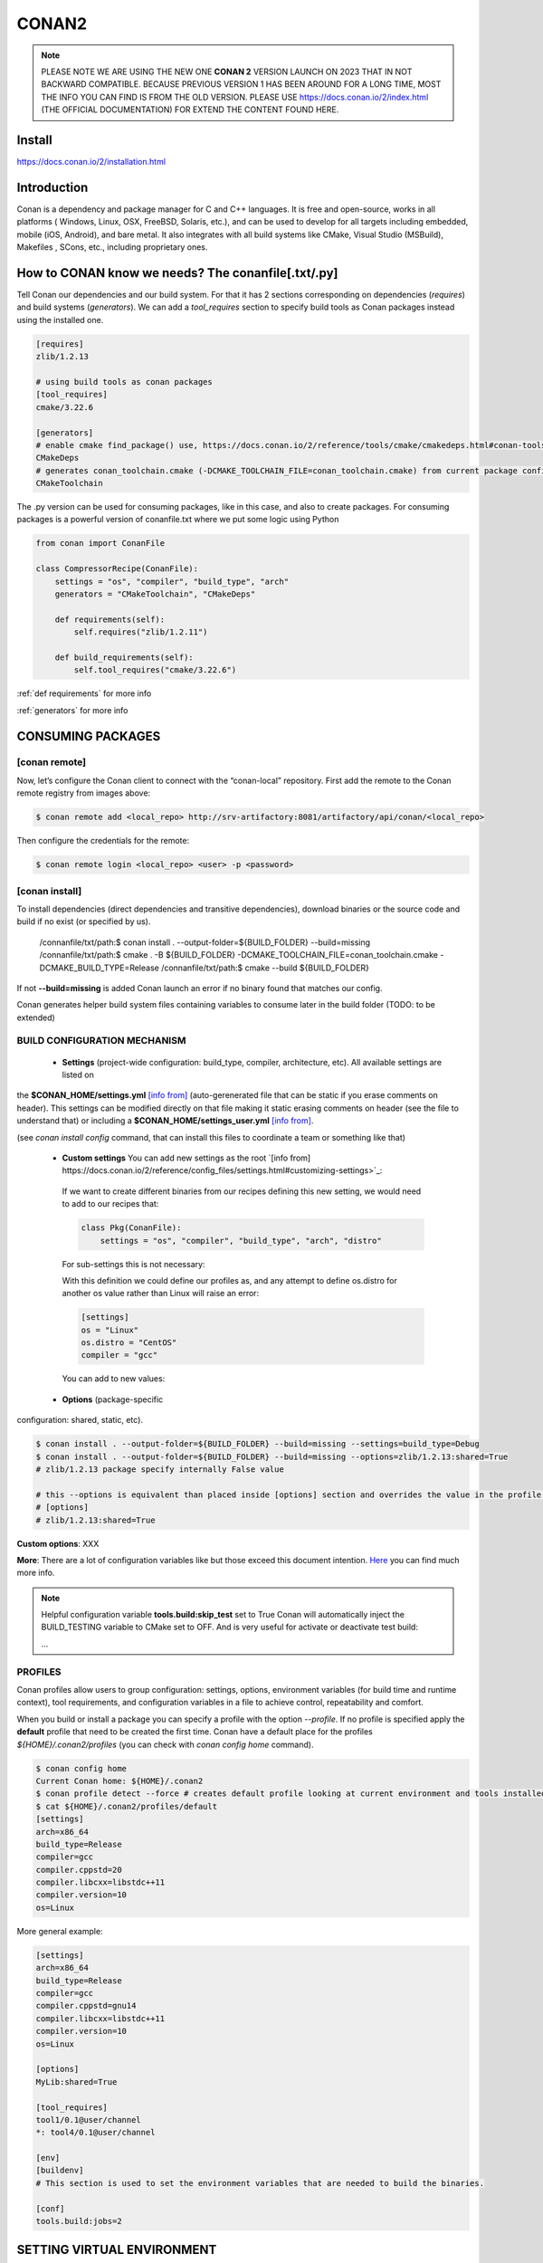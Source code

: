 CONAN2
======

.. note::

  PLEASE NOTE WE ARE USING THE NEW ONE **CONAN 2** VERSION LAUNCH ON 2023 THAT IN NOT BACKWARD COMPATIBLE. BECAUSE
  PREVIOUS VERSION 1 HAS BEEN AROUND FOR A LONG TIME, MOST THE INFO YOU CAN FIND IS FROM THE OLD VERSION. PLEASE USE 
  https://docs.conan.io/2/index.html (THE OFFICIAL DOCUMENTATION) FOR EXTEND THE CONTENT FOUND HERE.

**Install**
----------------------

https://docs.conan.io/2/installation.html

**Introduction**
----------------------

Conan is a dependency and package manager for C and C++ languages. It is free and open-source, works in all platforms
( Windows, Linux, OSX, FreeBSD, Solaris, etc.), and can be used to develop for all targets including embedded, mobile
(iOS, Android), and bare metal. It also integrates with all build systems like CMake, Visual Studio (MSBuild), Makefiles
, SCons, etc., including proprietary ones.

**How to CONAN know we needs? The conanfile[.txt/.py]**
--------------------------------------------------------------------

Tell Conan our dependencies and our build system.
For that it has 2 sections corresponding on dependencies (*requires*) and build systems (*generators*).
We can add a *tool_requires* section to specify build tools as Conan packages instead using the installed one.

.. code-block:: text

  [requires]
  zlib/1.2.13

  # using build tools as conan packages
  [tool_requires]
  cmake/3.22.6
 
  [generators]
  # enable cmake find_package() use, https://docs.conan.io/2/reference/tools/cmake/cmakedeps.html#conan-tools-cmakedeps
  CMakeDeps
  # generates conan_toolchain.cmake (-DCMAKE_TOOLCHAIN_FILE=conan_toolchain.cmake) from current package configuration, settings, and options.
  CMakeToolchain

The .py version can be used for consuming packages, like in this case, and also to create packages.
For consuming packages is a powerful version of conanfile.txt where we put some logic using Python

.. code-block:: python

  from conan import ConanFile

  class CompressorRecipe(ConanFile):
      settings = "os", "compiler", "build_type", "arch"
      generators = "CMakeToolchain", "CMakeDeps"

      def requirements(self):
          self.requires("zlib/1.2.11")

      def build_requirements(self):
          self.tool_requires("cmake/3.22.6")


:ref:`def requirements` for more info

:ref:`generators` for more info


CONSUMING PACKAGES
----------------------

[conan **remote**]
~~~~~~~~~~~~~~~~~~~

.. image:: ../../resources/images/jfrog_artifactory.png
  :height: 400

.. image:: ../../resources/images/artifactory_get_repo_url_01.png
  :width: 800

.. image:: ../../resources/images/artifactory_get_repo_url_02.png
  :height: 400


Now, let’s configure the Conan client to connect with the “conan-local” repository. First add the remote to the Conan
remote registry from images above:

.. code-block:: console

  $ conan remote add <local_repo> http://srv-artifactory:8081/artifactory/api/conan/<local_repo>

Then configure the credentials for the remote:

.. code-block:: console

  $ conan remote login <local_repo> <user> -p <password>

[conan **install**]
~~~~~~~~~~~~~~~~~~~

To install dependencies (direct dependencies and transitive dependencies), download binaries or the source code and build
if no exist (or specified by us).


  /connanfile/txt/path:$ conan install . --output-folder=${BUILD_FOLDER} --build=missing
  /connanfile/txt/path:$ cmake . -B ${BUILD_FOLDER} -DCMAKE_TOOLCHAIN_FILE=conan_toolchain.cmake -DCMAKE_BUILD_TYPE=Release
  /connanfile/txt/path:$ cmake --build ${BUILD_FOLDER}


If not **--build=missing** is added Conan launch an error if no binary found that matches our config.

Conan generates helper build system files containing variables to consume later in the build folder (TODO: to be extended)

BUILD CONFIGURATION MECHANISM
~~~~~~~~~~~~~~~~~~~~~~~~~~~~~~~~~~~~~~

 - **Settings** (project-wide configuration: build_type, compiler, architecture, etc). All available settings are listed on
the **$CONAN_HOME/settings.yml** `[info from] <https://docs.conan.io/2/reference/config_files/settings.html>`_
(auto-gerenerated file that can be static if you erase comments on header). This settings can be modified directly on
that file making it static erasing comments on header (see the file to understand that) or including a
**$CONAN_HOME/settings_user.yml** `[info from] <https://docs.conan.io/2.0/examples/config_files/settings/settings_user.html>`_.

(see *conan install config* command, that can install this files to coordinate a team or something like that)

 - **Custom settings** You can add new settings as the root `[info from] https://docs.conan.io/2/reference/config_files/settings.html#customizing-settings>`_:

  .. code-block:: yaml
    :emphasize-lines: 4

    os:
        Windows:
            subsystem: [xxxxx]
    distro: [null, RHEL6, CentOS, Debian]

  If we want to create different binaries from our recipes defining this new setting, we would need to add to our recipes that:

  .. code-block:: python
    
    class Pkg(ConanFile):
        settings = "os", "compiler", "build_type", "arch", "distro"

  For sub-settings this is not necessary:

  .. code-block:: yaml
    :emphasize-lines: 5

    os:
        Windows:
            subsystem: [xxxxx]
        Linux:
            distro: [null, RHEL6, CentOS, Debian]


  With this definition we could define our profiles as, and any attempt to define os.distro for another os value rather
  than Linux will raise an error:

  .. code-block:: ini

    [settings]
    os = "Linux"
    os.distro = "CentOS"
    compiler = "gcc"

  You can add to new values:

  .. code-block:: yaml
    :emphasize-lines: 8

    os:
        Windows:
            subsystem: [null, cygwin, msys, msys2, wsl]
      ...
    compiler:
        gcc:
            ...
        mycompiler:
            version: [1.1, 1.2]
        msvc:

 - **Options** (package-specific
configuration: shared, static, etc).

.. code-block:: console
  
  $ conan install . --output-folder=${BUILD_FOLDER} --build=missing --settings=build_type=Debug
  $ conan install . --output-folder=${BUILD_FOLDER} --build=missing --options=zlib/1.2.13:shared=True
  # zlib/1.2.13 package specify internally False value

  # this --options is equivalent than placed inside [options] section and overrides the value in the profile if exist:
  # [options]
  # zlib/1.2.13:shared=True



**Custom options**: XXX

**More**: There are a lot of configuration variables like but those exceed this document intention.
`Here <https://docs.conan.io/2/reference/commands/config.html>`_ you can find much more info.

.. note::

  Helpful configuration variable **tools.build:skip_test** set to True Conan will automatically inject the BUILD_TESTING
  variable to CMake set to OFF. And is very useful for activate or deactivate test build:

  .. code-block:: cmake
    :caption: CMakeLists.txt

    ...
    if (NOT BUILD_TESTING STREQUAL OFF)
        add_subdirectory(tests)
    endif()
  ...


PROFILES
~~~~~~~~~~~~~~~~~~~~~~~~~~~~~~~~~~~~~~

Conan profiles allow users to group configuration: settings, options, environment variables (for build time and runtime
context), tool requirements, and configuration variables in a file to achieve control, repeatability and comfort.



When you build or install a package you can specify a profile with the option *--profile*.
If no profile is specified apply the **default** profile that need to be created the first time.
Conan have a default place for the profiles *${HOME}/.conan2/profiles* (you can check with *conan config home* command).

.. code-block:: console

  $ conan config home
  Current Conan home: ${HOME}/.conan2
  $ conan profile detect --force # creates default profile looking at current environment and tools installed.
  $ cat ${HOME}/.conan2/profiles/default
  [settings]
  arch=x86_64
  build_type=Release
  compiler=gcc
  compiler.cppstd=20
  compiler.libcxx=libstdc++11
  compiler.version=10
  os=Linux

More general example:

.. code-block:: console

  [settings]
  arch=x86_64
  build_type=Release
  compiler=gcc
  compiler.cppstd=gnu14
  compiler.libcxx=libstdc++11
  compiler.version=10
  os=Linux

  [options]
  MyLib:shared=True

  [tool_requires]
  tool1/0.1@user/channel
  *: tool4/0.1@user/channel

  [env]
  [buildenv]
  # This section is used to set the environment variables that are needed to build the binaries.

  [conf]
  tools.build:jobs=2

SETTING VIRTUAL ENVIRONMENT
---------------------------------

Before build:

If we add the *tool_requires* it automatically invoking a **VirtualBuildEnv** generator which generates
*${BUILD_FOLDER}/conanbuild.sh* that sets some environment variables that affects building like a new PATH that we can
use to inject to our environment the location of CMake v3.22.6.
To activate the virtual environment source the script:

.. code-block:: console

  /connanfile/txt/path:$ source ${BUILD_FOLDER}/conanbuild.sh
  # to deactivate
  /connanfile/txt/path:$ source ${BUILD_FOLDER}/deactivate_conanbuild.sh

Before run:

Adding *shared=True* option make Conan invokes **VirtualRunEnv** generator which generates
*${BUILD_FOLDER}/conanrun.sh* that sets some environment variables that affects at running time like LD_LIBRARY_PATH.

.. code-block:: console

  (conan install . --output-folder=build --build=missing --options=zlib/1.2.13:shared=True)
  /connanfile/txt/path:$ source ${BUILD_FOLDER}/conanrun.sh
  # to deactivate
  /connanfile/txt/path:$ source ${BUILD_FOLDER}/deactivate_conanrun.sh

CROSS-COMPILING
---------------------------------

Conan really uses 2 profiles to build binaries:

.. code-block:: console

  $ conan install . --build=missing --profile=someprofile
  # is the same as
  $ conan install . --build=missing --profile:host=someprofile --profile:build=default

**profile:build (pr:b)**: This is the profile that defines the platform where the binaries will be built.

**profile:host (pr:h)**: This is the profile that defines the platform where the built binaries will run. Raspberry Pi example:

.. code-block:: text
  :emphasize-lines: 2,9,10,11,12

  [settings]
  arch=armv7hf
  build_type=Release
  compiler=gcc
  compiler.cppstd=gnu14
  compiler.libcxx=libstdc++11
  compiler.version=10
  os=Linux
  [buildenv]
  CC=arm-linux-gnueabihf-gcc-9
  CXX=arm-linux-gnueabihf-g++-9
  LD=arm-linux-gnueabihf-ld

  Example:
.. code-block:: console

  $ conan install . --build=missing --options=zlib/1.2.13:shared=True --profile:host=profiles/raspberry
  $ source build/Release/generators/conanbuild.sh
  $ cmake -B build . -DCMAKE_TOOLCHAIN_FILE=Release/generators/conan_toolchain.cmake -DCMAKE_BUILD_TYPE=Release
  $ cmake --build build/
  $ file ./build/compressor
  /build/compressor: ELF 32-bit LSB pie executable, ARM, EABI5 version 1 (SYSV), dynamically linked,
  interpreter /lib/ld-linux-armhf.so.3, BuildID[sha1]=2d32469207447b8c941b0ce4a8c72cb531b44263,
  for GNU/Linux 3.2.0, not stripped

CREATING PACKAGES
----------------------

[conan **list**]
~~~~~~~~~~~~~~~~~~~

This command lists the recipes and binaries stored in the local cache. You can found if you are specific:

.. code-block:: console

  $ conan list <name>/<version>#<revision>:<package_id>
  $ conan list <name>#:* # for all

[conan **new**]
~~~~~~~~~~~~~~~~~~~

Creates template files to be filled later to create the package.

.. code-block:: console

    $ conan new <template> -d name=XXX -d version=XXX
    # for example
    $ conan new cmake_lib -d name=hello -d version=1.0 # creates a example library

.. code-block:: python

  from conan import ConanFile
  from conan.tools.cmake import CMakeToolchain, CMake, cmake_layout

  class helloRecipe(ConanFile):
    name = "hello"
    version = "1.0"

    # Optional metadata
    license = "<Put the package license here>"
    author = "<Put your name here> <And your email here>"
    url = "<Package recipe repository url here, for issues about the package>"
    description = "<Description of hello package here>"
    topics = ("<Put some tag here>", "<here>", "<and here>")

    # Binary configuration
    settings = "os", "compiler", "build_type", "arch"
    options = {"shared": [True, False], "fPIC": [True, False]}
    default_options = {"shared": False, "fPIC": True}

    # Sources are located in the same place as this recipe, copy them to the recipe
    # exports_sources = "CMakeLists.txt", "src/*", "include/*"
    # or obtain trough git url

    def source(self):
        git = Git(self)
        git.clone(url="https://github.com/conan-io/libhello.git", target=".") # "." use same folder instead subfolder
        # git.checkout("<tag> or <commit hash>")

    def config_options(self):
        if self.settings.os == "Windows":
            del self.options.fPIC

    def layout(self):
        cmake_layout(self)

    def generate(self):
        tc = CMakeToolchain(self)
        tc.generate()

    def build(self):
        cmake = CMake(self)
        cmake.configure()
        cmake.build()

    def package(self):
        # Using bare commands instead a helper:
        # from local source folder files *.h to local package cache include folder
        # self.copy("*.h", dst="include", src="source  ")
        # self.copy("*.a", dst="lib", keep_path=False)
        cmake = CMake(self)
        cmake.install()

    def package_info(self):
        self.cpp_info.libs = ["hello"]
        # self.cpp_info.libdirs = ["lib"] # default value, directories to search the lib
        # self.cpp_info.includedirs = ["include"] # default value, directories to search the headers

[conan **create**]
~~~~~~~~~~~~~~~~~~~

Creates the package on local cache (builds happen in local cache too). Accept same parameters as *conan install*:

.. code-block:: console

  $ conan create . -s build_type=Debug -o hello/1.0:shared=True

[conan **upload**]
~~~~~~~~~~~~~~~~~~~~


TODO: improve

.. code-block:: console

  $ conan upload <package_name> -r=<local_repo>
  $ conan search "*" -r=<local_repo>


**Class ConanFile attributes**
--------------------------------------------

.. code-block:: python

  from conan import ConanFile

  ...
  # Class name is free
  class MyAwesomeName(ConanFile):
      # This class attribute is related to how Conan manages binary compatibility
      # as these values will affect the value of the package ID for Conan packages.
      settings = "os", "compiler", "build_type", "arch"

      # options with some custom options "my_flag"
      options = {"shared": [True, False], "fPIC": [True, False],
                "my_flag": [True, False]}

      # default values for options if not specified
      default_options = {"shared": False, "fPIC": True,
                        "my_flag": True}

      # This class attribute specifies which Conan generators will be run when we call the "conan install".
      generators = "CMakeToolchain", "CMakeDeps"

      # Sources are located in the same place as this recipe, copy them to the recipe
      exports_sources = "CMakeLists.txt", "src/*", "include/*"
      # or BETTER obtain trough git url using source() method
  ...

**name**: a string, with a minimum of 2 and a maximum of 100 lowercase characters that defines the package name. It
should start with alphanumeric or underscore and can contain alphanumeric, underscore, +, ., - characters.

**version**: It is a string, and can take any value, matching the same constraints as the name attribute. In case the
version follows semantic versioning in the form X.Y.Z-pre1+build2, that value might be used for requiring this package
through version ranges instead of exact versions.

**options**: Accessed via *self.options.XXX*

**generators**: both the `generators` attribute and the `generate()` method are used to generate necessary files for the
uild, such as files containing information to locate the dependencies, environment activation scripts, toolchain files,
etc. The `generators` attribute is a simpler way to specify the generators. If you don't need to customize anything in
a generator, you can specify it in the `generators` attribute and skip using the :ref: `def generate (self)` method for
that.

**exports_sources**: is set to define which sources are part of the Conan package copying them.

.. note::

  Recommended is to use a Git commit and checkout in the *source* method because the code is not replicated and we have
  more clear traceability.

**Class ConanFile methods**
--------------------------------------------

def **requirements** (self)
~~~~~~~~~~~~~~~~~~~~~~~~~~~~~~~~~~~~~~

Add dependencies to this package by name and version.

.. code-block:: python

  ...
  # Depencies
  def requirements(self):
      self.requires("zlib/1.2.13")
      # and  with some traits
      self.requires("math/1.0", headers=True, libs=True)
  ...

**Requirement traits**: attributes of a requiere clause. They determine how various parts of a dependency are treated
and propagated by Conan. This new *advance dependency model* has been the more relevant change en Conan 2. Are: headers,
libs, build, visible, transitive_headers, transitive_libs, test, package_id_mode, force, override, direct.

- **headers**:  Indicates that there are headers that are going to be #included from this package at compile time.
The dependency will be in the host context.

- **libs**: The dependency contains some library or artifact that will be used at link time of the consumer. The
dependency will be in the host context.

- **run**: This dependency is a build tool, an application or executable, like cmake, that is used exclusively at build
time. It is not linked/embedded into binaries, and will be in the build context.

- **visible**: This require will be propagated downstream, even if it doesn’t propagate headers, libs or run traits.
Requirements that propagate downstream can cause version conflicts. 

- **transitive_headers**: If True the headers of the dependency will be visible downstream.

- **transitive_libs**: If True the libraries to link with of the dependency will be visible downstream.

`Official doc about reference-conanfile-methods-requirements <https://docs.conan.io/2/reference/conanfile/methods/requirements.html#reference-conanfile-methods-requirements>`_

.. note::

  **VERSIONING IN RANGES** We can specified a version for packages, tools, etc. in ranges:

    XXX/[~1.2]    -> 1.2.X picking the last available

    XXX/[<1.2.12] -> 1.2.11 or lower
    
    XXX/[>1.2.12] -> 1.2.13 or greater


def **build_requirements** (self)
~~~~~~~~~~~~~~~~~~~~~~~~~~~~~~~~~~~~~~

The build_requirements() method in a conanfile.py is functionally equivalent to the requirements() method, and it is
executed just after it. It’s not strictly necessary, and everything that is inside this method could theoretically be
done at the end of the requirements() method. However, build_requirements() is useful for having a dedicated place to
define tool_requires and test_requires.

.. code-block:: python

  ...
  # Depencies
  def build_requirements(self):
      self.tool_requires("cmake/3.23.5")
      self.test_requires("gtest/1.13.0")
  ...

def **layout** (self)
~~~~~~~~~~~~~~~~~~~~~~~~~~~~~~~~~~~~~~

Declares the locations where we expect to find the source files and also those where we want to save the generated files
during the build process. Things like the folder for the generated binaries or all the files that the Conan generators
create in the generate() method.

Instead of using *--output-folder* argument to define where we wanted to create the files that Conan generates we can
use the more powerful **layout** method and we can add some logic or reuse a predefined layout like cmake_layout in the
example above.

.. code-block:: python

  ...
  from conan.tools.cmake import cmake_layout
  ...
  def layout(self):
    # We make the assumption that if the compiler is msvc the
    # CMake generator is multi-config
    multi = True if self.settings.get_safe("compiler") == "msvc" else False
    if multi:
        self.folders.generators = os.path.join("build", "generators")
    else:
        self.folders.generators = os.path.join("build", str(self.settings.build_type), "generators")

    # or predefined layout
    cmake_layout(self)


def **validates** (self)
~~~~~~~~~~~~~~~~~~~~~~~~~~~~~~~~~~~~~~

This method is evaluated when Conan loads the conanfile.py and you can use it to perform checks of the input settings.

.. code-block:: python

  ...
  from conan.errors import ConanInvalidConfiguration
  from conan.tools.build import check_max_cppstd, check_min_cppstd
  ...

  def validate(self):
      # some settings check as example
      if self.settings.os == "Macos" and self.settings.arch == "armv8":
          raise ConanInvalidConfiguration("ARM v8 not supported in Macos")
      # c++ std check
      check_min_cppstd(self, "11")
      check_max_cppstd(self, "14")

def **source** (self)
~~~~~~~~~~~~~~~~~~~~~~~~~~~~~~~~~~~~~~

Execute whatever command to obtain the sources. 2 git examples above:

.. code-block:: python

  from conan.tools.files import get
  ...
  def source(self):
      get(self, "https://github.com/conan-io/libhello/archive/refs/heads/main.zip",
                strip_root=True)

  from conan.tools.scm import Git
  ...
  def source(self):
      git = Git(self)
      git.clone(url="https://github.com/conan-io/libhello.git", target=".")
      #git.checkout("<tag> or <commit hash>")

  from conan.tools.files import update_conandata
  ...
  def export(self):
      git = Git(self, self.recipe_folder)
      scm_url, scm_commit = git.get_url_and_commit()
      self.output.info(f"Obtained URL: {scm_url} and {scm_commit}")
      # we store the current url and commit in conandata.yml
      update_conandata(self, {"sources": {"commit": scm_commit, "url": scm_url}})

  def source(self):
      # we recover the saved url and commit from conandata.yml and use them to get sources
      git = Git(self)
      sources = self.conan_data["sources"]
      self.output.info(f"Cloning sources from: {sources}")
      git.clone(url=sources["url"], target=".")
      git.checkout(commit=sources["commit"])

.. note::

   The source method must have invariant results between repetitions. Using git perform a checkout to a commit or
   invariant tag is the recommended way. The third option store url and commit information on a **conanfile.yml** file
   inside the recipe when calling *conan create* and reads when sources need to be obtained (create, install, etc).

def **config_options** (self)
~~~~~~~~~~~~~~~~~~~~~~~~~~~~~

Configure options while computing dependency graph. This method is used to **constraint the available options in a
package before they take a value**. If a value is assigned to a setting or option that is deleted inside this method,
Conan will raise an error. In this case we are deleting the fPIC option in Windows because that option does not exist
for that operating system. Note that this method is executed before the configure() method.

.. code-block:: python

    def config_options(self):
      if self.settings.os == "Windows":
          del self.options.fPIC

def **configure** (self) 
~~~~~~~~~~~~~~~~~~~~~~~~

Allows configuring settings and options while computing dependencies. Use this method to configure **which options or
settings of the recipe are available**. For example, in this case, we delete the fPIC option, because it should only be
True if we are building the library as shared (in fact, some build systems will add this flag automatically when
building a shared library).

.. code-block:: python

    def configure(self):
        if self.options.shared:
            # If os=Windows, fPIC will have been removed in config_options()
            # use rm_safe to avoid double delete errors
            self.options.rm_safe("fPIC")

def **generate** (self)
~~~~~~~~~~~~~~~~~~~~~~~~~~~~~

This method prepares the build. In this case, CMakeToolchain generate() method will create a conan_toolchain.cmake file
that translates the Conan settings and options to CMake syntax.

def **build** (self)
~~~~~~~~~~~~~~~~~~~~~~~~~~~~~~~~~~~~~~

Responsable to invoque the build system and launch the tests.
We can use **self.run** for execute whatever command but Conan provide helper classes for most popular system as cmake,
msbuild, autotools, etc. 

.. code-block:: python

  ...
  def build(self):

      # Select the build system you want to use conditionally
      if self.settings.os == "Windows":
          cmake = CMake(self)
          cmake.configure()  # equivalent to self.run("cmake . <other args>")
          cmake.build() # equivalent to self.run("cmake --build . <other args>")
          cmake.test()  # equivalent to self.run("cmake --target=RUN_TESTS")
      else:
          autotools = Autotools(self)
          autotools.autoreconf()
          autotools.configure()
          autotools.make()

      # Or it could run your own build system
      self.run("mybuildsystem . --configure")
      self.run("mybuildsystem . --build")
      # or scripts
      self.run("./build.sh")
  ...

def **package** (self)
~~~~~~~~~~~~~~~~~~~~~~~~~~~~~~~~~~~~~~

Responsable to capture artifacts produced by the build system.

We use CMake install to copy **self.copy** to copy from local filesystem to Conan local cache.

.. code-block:: python

    def package(self):
        cmake = CMake(self)
        cmake.install()
    
    def package(self):
        copy(self, "LICENSE", src=self.source_folder, dst=os.path.join(self.package_folder, "licenses"))
        copy(self, pattern="*.h", src=os.path.join(self.source_folder, "include"), dst=os.path.join(self.package_folder, "include"))
        copy(self, pattern="*.a", src=self.build_folder, dst=os.path.join(self.package_folder, "lib"), keep_path=False)
        copy(self, pattern="*.so", src=self.build_folder, dst=os.path.join(self.package_folder, "lib"), keep_path=False)
        copy(self, pattern="*.lib", src=self.build_folder, dst=os.path.join(self.package_folder, "lib"), keep_path=False)
        copy(self, pattern="*.dll", src=self.build_folder, dst=os.path.join(self.package_folder, "bin"), keep_path=False)
        copy(self, pattern="*.dylib", src=self.build_folder, dst=os.path.join(self.package_folder, "lib"), keep_path=False)

.. note::

  Conan have some tools to manage symlinks. Example (make absolute symlinks to relative):

  .. code-block:: python

    from conan.tools.files.symlinks import absolute_to_relative_symlinks

    def package(self):
      ...
      absolute_to_relative_symlinks(self, self.package_folder)
  

def **package_info** (self)
~~~~~~~~~~~~~~~~~~~~~~~~~~~~~~~~~~~~~~

Define variables available for the package consumers that store in a special dictionary **cpp_info** and that they must
be know to consume them. In case of a library we need name, path, include path:

.. code-block:: python

  def package_info(self):
      self.cpp_info.libs = ["hello"]
      # conan sets libdirs = ["lib"] and includedirs = ["include"] by default
      self.cpp_info.libdirs = ["lib"]
      self.cpp_info.includedirs = ["include"]

.. note::

  If a package have more than one binary output we can configure separately its package_info with conan components:

  .. code-block:: python

    def package_info(self):
      self.cpp_info.components["utils"].libs = ["algorithms"]
      self.cpp_info.components["utils"].set_property("cmake_target_name", "algorithms")

  `docs.conan.io <https://docs.conan.io/2/examples/conanfile/package_info/components.html#examples-conanfile-package-info-components>`_

A special kind of test: **test_package**
~~~~~~~~~~~~~~~~~~~~~~~~~~~~~~~~~~~~~~~~~~~~

It is a new kind of test that checks if the conan package and package_info method are completely correct and the package
directory has the necessary files in all the right folders and can be consumed correctly.
It doesn’t belong in the package. It only exists in the source repository, not in the package.

It is a small Conan project itself, it contains its own conanfile.py, and its source code including build scripts, that
depends on the package being created, and builds and execute a small application that requires the library in the package.

The test_package is invoked on *conan create* but you can force with *conan test test_package <package>/<vers>*

.. code-block:: console

  test_package
  ├── CMakeLists.txt
  ├── conanfile.py
  └── src
      └── example.cpp

.. code-block:: python
  :caption: test_package/conanfile.py

  import os

  from conan import ConanFile
  from conan.tools.cmake import CMake, cmake_layout
  from conan.tools.build import can_run


  class helloTestConan(ConanFile):
      settings = "os", "compiler", "build_type", "arch"
      generators = "CMakeDeps", "CMakeToolchain"

      def requirements(self):
          # tested_reference_str filled by conan to reuses test_package recipe between versions
          self.requires(self.tested_reference_str)

      def build(self):
          cmake = CMake(self)
          cmake.configure()
          cmake.build()

      def layout(self):
          cmake_layout(self)

      def test(self):
          # conan.tools.build.cross_building tool to check if we can run the built executable in our platform
          if can_run(self):
              cmd = os.path.join(self.cpp.build.bindir, "example")
              self.run(cmd, env="conanrun")

def **test** (self)
~~~~~~~~~~~~~~~~~~~~~~~~~~~~~~~~~~~~~~

Method only invoked in test_package recipes. It executes immediately after build() is called, and it’s meant to run some
executable or tests on binaries to prove the package is correctly created.

.. _package-id:
BINARY COMPATIBILITY: the package ID
----------------------------------------------------------

**package_id** is the *sha1sum* of the **conaninfo.txt** generated file that includes settings, options and requires. The
info inside this file is the same you can see with *conan list* `info from <https://docs.conan.io/2.0/reference/binary_model/package_id.html>`:

.. code-block:: console

  $ conan list <package>/<version>:<pacakage_id>
  Local Cache
    package
    package/version
      revisions
        d2b2087639c055542ccdcfb8cbbafdde (2023-12-07 08:08:29 UTC)
          packages
            33c9c689f13b7b4976a621f265e4ae12c5b47b6f <= THIS!!
              info
                settings
                  arch: x86_64
                  build_type: Release
                  compiler: gcc
                  compiler.cppstd: 20
                  compiler.libcxx: libstdc++11
                  compiler.version: 12
                  os: Linux
                options:
                  shared: True
                requires
                  pe-cfg_charger/1.Y.Z


Each time you create the package for one of those configurations, Conan will build a new binary. Each of them is related
to a generated hash called the package ID. The package ID is just a way to convert a set of settings, options and
information about the requirements of the package to a unique identifier. 

Now, when you want to install a package, Conan will:

- Collect the settings and options applied, along with some information about the requirements and calculate the hash
for the corresponding package ID.
- If that package ID matches one of the packages stored in the local Conan cache Conan will use that. If not, and we
have any Conan remote configured, it will search for a package with that package ID in the remotes.
- If that calculated package ID does not exist in the local cache and remotes, Conan will fail with a “missing binary”
error message, or will try to build that package from sources (this depends on the value of the --build argument). This
build will generate a new package ID in the local cache.

Customizing package_id
~~~~~~~~~~~~~~~~~~~~~~~~~~~~~

https://docs.conan.io/2.0/reference/binary_model/custom_compatibility.html


.. note::
  
  If we delete settings or options in Conan recipes, those values will not be added to the computation of the package ID,
  so even if you define them, the resulting package ID will be the same. For that is important to remove all staff do
  not affect really to the final binary, like:

  **C libraries**:

  .. code-block:: python

    def configure(self):
      del self.settings.compiler.cppstd
      del self.settings.compiler.libcxx

  **Header-only libraries**:

  .. code-block:: python

    def package_id(self):
      self.info.clear()

Revisions
~~~~~~~~~~~~~~~~~~~~~

  The recipe revision is the hash that can be seen together with the package name and version in the form
  pkgname/version#recipe_revision or pkgname/version@user/channel#recipe_revision.
  If we modify the recipe or the source code, Conan changes the revision of the package.

Lockfile
##################


  If we can lock a exact package version#revision we can generate a *conan.lock* file and then it is used by default
  *conan install . == conan install . --lockfile=conan.lock*:

.. code-block:: console

  $ conan lock create .

.. code-block:: json

  {
    "version": "0.5",
    "requires": [
        "zlib/1.2.11#4524fcdd41f33e8df88ece6e755a5dcc%1650538915.154"
    ],
    "build_requires": [],
    "python_requires": []
  }

Cache directories notes
----------------------------------------------------------

**Directory package ${HOME}/.conan2/p/hello**

.. code-block:: console

  ${HOME}/.conan2/p/hello5a0c1556f8e48/
  ├── d
  │   └── metadata
  ├── e --------------------------------> recipe/package
  │   ├── conanfile.py
  │   └── conanmanifest.txt
  ├── es -------------------------------> exports_sources
  └── s --------------------------------> sources
      ├── CMakeLists.txt
      ├── include
      │   └── hello.h
      ├── LICENSE
      ├── README.md
      ├── src
      │   └── hello.cpp
      └── tests
          ├── CMakeLists.txt
          └── test.cpp

**Directory build ${HOME}/.conan2/p/b/hello**

.. code-block:: console

  /home/vmonge/.conan2/p/b/hello4f31b135fb0a3/
  ├── b
  │   ├── build
  │   │   └── Release
  |   |       ...
  │   │       ├── libhello.a
  │   │       └── tests
  │   │           ...
  │   │           └── test_hello
  |   ...
  │   ├── CMakeLists.txt
  │   ├── CMakeUserPresets.json
  │   ├── conaninfo.txt
  │   ├── include
  │   │   └── hello.h
  │   ├── LICENSE
  │   ├── README.md
  │   ├── src
  │   │   └── hello.cpp
  │   └── tests
  │       ├── CMakeLists.txt
  │       └── test.cpp
  ├── d
  │   └── metadata
  └── p -------------------------------> package created
      ├── conaninfo.txt
      ├── conanmanifest.txt
      |--------------------------------- install output below
      ├── include
      │   └── hello.h
      └── lib
          └── libhello.a

